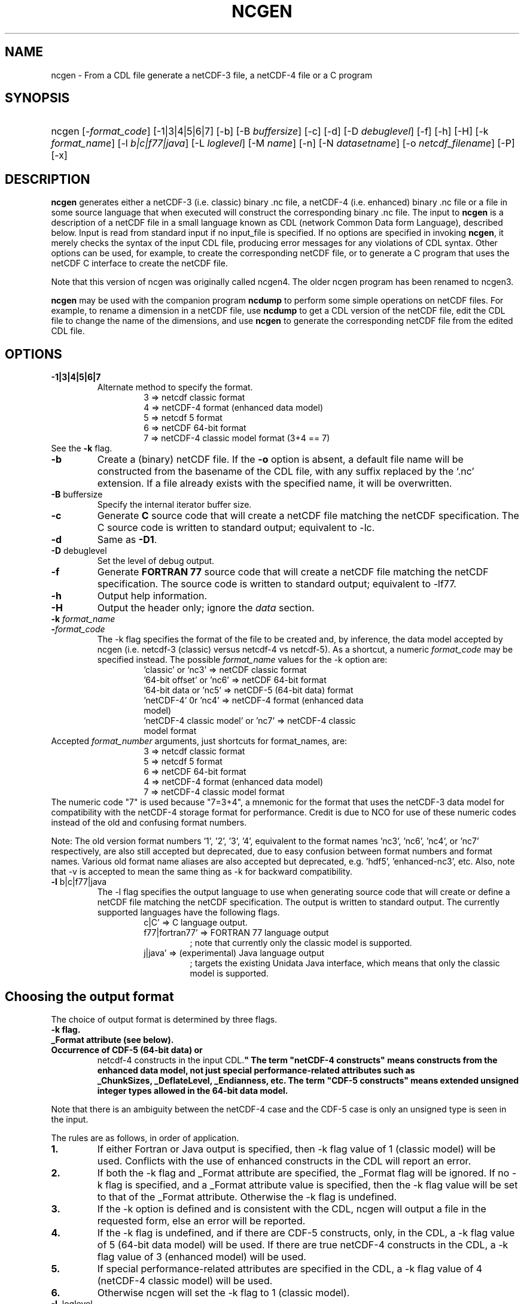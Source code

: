 .\" $Header: /upc/share/CVS/netcdf-3/ncgen/ncgen.1,v 1.10 2010/04/29 16:38:55 dmh Exp $
.TH NCGEN 1 "$Date: 2010/04/29 16:38:55 $" "Printed: \n(yr-\n(mo-\n(dy" "UNIDATA UTILITIES"
.SH NAME
ncgen \- From a CDL file generate a netCDF-3 file, a netCDF-4 file or a C program
.SH SYNOPSIS
.HP
ncgen
.nh
\%[\-\fIformat_code\fP]
\%[\-1|3|4|5|6|7]
\%[\-b]
\%[\-B \fIbuffersize\fP]
\%[\-c]
\%[\-d]
\%[\-D \fIdebuglevel\fP]
\%[\-f]
\%[\-h]
\%[\-H]
\%[\-k \fIformat_name\fP]
\%[\-l \fIb|c|f77|java\fP]
\%[\-L \fIloglevel\fP]
\%[\-M \fIname\fP]
\%[\-n]
\%[\-N \fIdatasetname\fP]
\%[\-o \fInetcdf_filename\fP]
\%[\-P]
\%[\-x]
.hy
.ft
.SH DESCRIPTION
\fBncgen\fP generates either a netCDF-3 (i.e. classic) binary .nc file,
a netCDF-4 (i.e. enhanced) binary .nc file
or a file in some source language that when executed will
construct the corresponding binary .nc file.
The input to \fBncgen\fP is a description of a netCDF
file in a small language known as CDL (network Common Data form Language),
described below.  Input is read from standard input if no input_file
is specified.
If no options are specified in invoking \fBncgen\fP, it merely checks the
syntax of the input CDL file, producing error messages for
any violations of CDL syntax.  Other options can be used, for example,
to create the corresponding netCDF file,
or to generate a C program that uses the netCDF C
interface to create the netCDF file.
.LP
Note that this version of ncgen was originally called ncgen4.
The older ncgen program has been renamed to ncgen3.
.LP
\fBncgen\fP may be used with the companion program \fBncdump\fP to perform
some simple operations on netCDF files.  For example, to rename a dimension
in a netCDF file, use \fBncdump\fP to get a CDL version of the netCDF file,
edit the CDL file to change the name of the dimensions, and use \fBncgen\fP
to generate the corresponding netCDF file from the edited CDL file.
.SH OPTIONS
.IP "\fB-1|3|4|5|6|7\fP"
Alternate method to specify the format.
.RS
.RS
.IP "3 => netcdf classic format"
.IP "4 => netCDF-4 format (enhanced data model)"
.IP "5 => netcdf 5 format"
.IP "6 => netCDF 64-bit format"
.IP "7 => netCDF-4 classic model format (3+4 == 7)"
.RE
.RE
See the \fB-k\fP flag.
.IP "\fB-b\fP"
Create a (binary) netCDF file.  If the \fB-o\fP option is absent, a
default file name will be constructed from the basename of the CDL
file, with any suffix replaced by the `.nc' extension.  If a
file already exists with the specified name, it will be overwritten.
.IP "\fB-B\fP \fRbuffersize\fP\fP"
Specify the internal iterator buffer size.
.IP "\fB-c\fP"
Generate
.B C
source code that will create a netCDF file
matching the netCDF specification.  The C source code is written to
standard output; equivalent to \-lc.
.IP "\fB-d\fP"
Same as \fB-D1\fP.
.IP "\fB-D\fP \fRdebuglevel\fP"
Set the level of debug output.
.IP "\fB-f\fP"
Generate
.B FORTRAN 77
source code that will create a netCDF file
matching the netCDF specification.
The source code is written to
standard output; equivalent to \-lf77.
.IP "\fB-h\fP"
Output help information.
.IP "\fB-H\fP"
Output the header only; ignore the \fIdata\fP section.
.IP "\fB-k \fIformat_name\fP"
.IP "\fB-\fIformat_code\fP"
The \-k flag specifies the format of the file to be created and, by inference,
the data model accepted by ncgen (i.e. netcdf-3 (classic) versus
netcdf-4 vs netcdf-5). As a shortcut, a numeric \fIformat_code\fP may be specified instead.
The possible \fIformat_name\fP values for the \-k option are:
.RS
.RS
.IP "'classic' or 'nc3' => netCDF classic format"
.IP "'64-bit offset' or 'nc6' => netCDF 64-bit format"
.IP "'64-bit data or 'nc5' => netCDF-5 (64-bit data) format"
.IP "'netCDF-4' 0r 'nc4' => netCDF-4 format (enhanced data model)"
.IP "'netCDF-4 classic model' or 'nc7' => netCDF-4 classic model format"
.RE
.RE
Accepted \fIformat_number\fP arguments, just shortcuts for format_names, are:
.RS
.RS
.IP "3 => netcdf classic format"
.IP "5 => netcdf 5 format"
.IP "6 => netCDF 64-bit format"
.IP "4 => netCDF-4 format (enhanced data model)"
.IP "7 => netCDF-4 classic model format"
.RE
.RE
The numeric code "7" is used because "7=3+4", a mnemonic for the format
that uses the netCDF-3 data model for compatibility with the netCDF-4
storage format for performance. Credit is due to NCO for use of these
numeric codes instead of the old and confusing format numbers.
.LP
Note: The old version format numbers '1', '2', '3', '4', equivalent
to the format names 'nc3', 'nc6', 'nc4', or 'nc7' respectively, are
also still accepted but deprecated, due to easy confusion between
format numbers and format names. Various old format name aliases are
also accepted but deprecated, e.g. 'hdf5', 'enhanced-nc3', etc.
Also, note that \-v is accepted to mean the same thing as
\-k for backward compatibility.
.IP "\fB-l\fP \fRb|c|f77|java\fP"
The \-l flag specifies the output language to use
when generating source code that will create or define a netCDF file
matching the netCDF specification.
The output is written to standard output.
The currently supported languages have the following flags.
.RS
.RS
.IP "c|C' => C language output."
.IP "f77|fortran77' => FORTRAN 77 language output"
; note that currently only the classic model is supported.
.IP "j|java' => (experimental) Java language output"
; targets the existing Unidata Java interface, which means that
only the classic model is supported.
.RE
.RE
.SH Choosing the output format
The choice of output format is determined by three flags.
.IP "\fB-k flag.\fP"
.IP "\fB_Format attribute (see below).\fP"
.IP "\fBOccurrence of CDF-5 (64-bit data) or
netcdf-4 constructs in the input CDL.\fP"
The term "netCDF-4 constructs" means
constructs from the enhanced data model,
not just special performance-related attributes such as
 _ChunkSizes, _DeflateLevel, _Endianness, etc.
The term "CDF-5 constructs" means
extended unsigned integer types allowed in the 64-bit data model.
.LP
Note that there is an ambiguity between the netCDF-4 case
and the CDF-5 case is only an unsigned type is seen in the input.
.LP
The rules are as follows, in order of application.
.IP "\fB1.\fP"
If either Fortran or Java output is specified,
then \-k flag value of 1 (classic model) will be used.
Conflicts with the use of enhanced constructs
in the CDL will report an error.
.IP "\fB2.\fP"
If both the \-k flag and _Format attribute are specified,
the _Format flag will be ignored.
If no \-k flag is specified, and a _Format attribute value
is specified, then the \-k flag value
will be set to that of the _Format attribute.
Otherwise the \-k flag is undefined.
.IP "\fB3.\fP"
If the \-k option is defined and is consistent with the CDL,
ncgen will output a file in the requested form,
else an error will be reported.
.IP "\fB4.\fP"
If the \-k flag is undefined,
and if there are CDF-5 constructs, only, in the CDL,
a \-k flag value of 5 (64-bit data model) will be used.
If there are true netCDF-4 constructs in the CDL,
a \-k flag value of 3 (enhanced model) will be used.
.IP "\fB5.\fP"
If special performance-related attributes are specified in the CDL,
a \-k flag value of 4 (netCDF-4 classic model) will be used.
.IP "\fB6.\fP"
Otherwise ncgen will set the \-k flag to 1 (classic model).
.RE
.IP "\fB-L\fP \fRloglevel\fP"
.IP "\fB-M\fP \fRname\fP"
Specify the name for the main function for C, F77, or Java.
.IP "\fB-n\fP"
.IP "\fB-N\fP \fRdatasetname\fP"
.IP "\fB-o\fP \fRnetcdf_file\fP"
Name of the file to pass to calls to "nc_create()".
If this option is specified it implies
(in the absence of any explicit \-l flag) the "\fB-b\fP" option.
This option is necessary because netCDF files
cannot be written directly to standard output, since standard output is not
seekable.
.IP "\fB-P\fP"
Use NC_DISKLESS mode to create the file totally in memory
before persisting it to disk.
.IP "\fB-x\fP"
Don't initialize data with fill values.  This can speed up creation of
large netCDF files greatly, but later attempts to read unwritten data
from the generated file will not be easily detectable.

.SH EXAMPLES
.LP
Check the syntax of the CDL file `\fBfoo.cdl\fP':
.RS
.HP
ncgen foo.cdl
.RE
.LP
From the CDL file `\fBfoo.cdl\fP', generate an equivalent binary netCDF file
named `\fBx.nc\fP':
.RS
.HP
ncgen \-o x.nc foo.cdl
.RE
.LP
From the CDL file `\fBfoo.cdl\fP', generate a C program containing the
netCDF function invocations necessary to create an equivalent binary netCDF
file named `\fBx.nc\fP':
.RS
.HP
ncgen \-lc foo.cdl >x.c
.RE
.LP
.SH USAGE
.SS "CDL Syntax Overview"
.LP
Below is an example of CDL syntax, describing a netCDF file with several
named dimensions (lat, lon, and time), variables (Z, t, p, rh, lat, lon,
time), variable attributes (units, long_name, valid_range, _FillValue),
and some data.  CDL keywords are in boldface.  (This example is intended to
illustrate the syntax; a real CDL file would have a more complete set of
attributes so that the data would be more completely self-describing.)
.RS
.nf
netcdf foo {  // an example netCDF specification in CDL

\fBtypes\fP:
    \fIubyte\fP \fIenum\fP enum_t {Clear = 0, Cumulonimbus = 1, Stratus = 2};
    \fIopaque\fP(11) opaque_t;
    \fIint\fP(*) vlen_t;

\fBdimensions\fP:
	lat = 10, lon = 5, time = \fIunlimited\fP ;

\fBvariables\fP:
	\fIlong\fP    lat(lat), lon(lon), time(time);
	\fIfloat\fP   Z(time,lat,lon), t(time,lat,lon);
	\fIdouble\fP  p(time,lat,lon);
	\fIlong\fP    rh(time,lat,lon);

	\fIstring\fP  country(time,lat,lon);
	\fIubyte\fP   tag;

	// variable attributes
	lat:long_name = "latitude";
	lat:units = "degrees_north";
	lon:long_name = "longitude";
	lon:units = "degrees_east";
	time:units = "seconds since 1992-1-1 00:00:00";

	// typed variable attributes
	\fIstring\fP Z:units = "geopotential meters";
	\fIfloat\fP Z:valid_range = 0., 5000.;
	\fIdouble\fP p:_FillValue = \-9999.;
	\fIlong\fP rh:_FillValue = \-1;
	\fIvlen_t\fP :globalatt = {17, 18, 19};
\fBdata\fP:
	lat   = 0, 10, 20, 30, 40, 50, 60, 70, 80, 90;
	lon   = \-140, \-118, \-96, \-84, \-52;
\fBgroup\fP: g {
\fBtypes\fP:
    \fIcompound\fP cmpd_t { \fIvlen_t\fP f1; \fIenum_t\fP f2;};
} // group g
\fBgroup\fP: h {
\fBvariables\fP:
	/g/\fIcmpd_t\fP  compoundvar;
\fBdata\fP:
        compoundvar = { {3,4,5}, enum_t.Stratus } ;
} // group h
}
.fi
.RE
.LP
All CDL statements are terminated by a semicolon.  Spaces, tabs,
and newlines can be used freely for readability.
Comments may follow the characters `//' on any line.
.LP
A CDL description consists of five optional parts:
\fItypes\fP,
\fIdimensions\fP,
\fIvariables\fP,
\fIdata\fP,
beginning with the keyword
.BR `types:' ,
.BR `dimensions:' ,
.BR `variables:' ,
and
.BR `data:',
respectively.
Note several things:
(1) the keyword includes the trailing colon, so there must not be any space before the colon character,
and (2) the keywords are required to be lower case.
.LP
The \fBvariables:\fP section may contain \fIvariable declarations\fP
and \fIattribute assignments\fP.
All sections may contain global attribute assignments.
.LP
In addition, after the \fBdata:\fP section, the user
may define a series of groups (see the example above).
Groups themselves can contain types, dimensions, variables,
data, and other (nested) groups.
.LP
The netCDF \fBtypes:\fP section declares the user defined types.
These may be constructed using any of the following types:
\fBenum\fP, \fBvlen\fP, \fBopaque\fP, or \fBcompound\fP.
.LP
A netCDF \fIdimension\fP is used to define the shape of one or more of the
multidimensional variables contained in the netCDF file.  A netCDF
dimension has a name and a size.  A dimension
can have the \fBunlimited\fP size, which means a variable using this
dimension can grow to any length in that dimension.
.LP
A \fIvariable\fP represents a multidimensional array of values of the
same type.  A variable has a name, a data type, and a shape described
by its list of dimensions.  Each variable may also have associated
\fIattributes\fP (see below) as well as data values.  The name, data
type, and shape of a variable are specified by its declaration in the
\fIvariable\fP section of a CDL description.  A variable may have the same
name as a dimension; by convention such a variable is one-dimensional
and contains coordinates of the dimension it names.  Dimensions need
not have corresponding variables.
.LP
A netCDF \fIattribute\fP contains information about a netCDF variable or
about the whole netCDF dataset.  Attributes are used
to specify such properties as units, special values, maximum and
minimum valid values, scaling factors, offsets, and parameters.  Attribute
information is represented by single values or arrays of values.  For
example, "units" is an attribute represented by a character array such
as "celsius".  An attribute has an associated variable, a name,
a data type, a length, and a value.  In contrast to variables that are
intended for data, attributes are intended for metadata (data about
data).
Unlike netCDF-3, attribute types can be any user defined type
as well as the usual built-in types.
.LP
In CDL, an attribute is designated by a
a type, a variable, a ':', and then an attribute name.
The type is optional and if missing, it will be inferred from the values
assigned to the attribute.
It is possible to assign \fIglobal\fP attributes
not associated with any variable to the netCDF as a whole by omitting
the variable name in the attribute declaration.
Notice that there is a potential ambiguity in a specification such as
.nf
x : a = ...
.fi
In this situation, x could be either a type for a global attribute,
or the variable name for an attribute. Since there could both be a type named
x and a variable named x, there is an ambiguity.
The rule is that in this situation, x will be interpreted as a
type if possible, and otherwise as a variable.
.LP
If not specified, the data type of an attribute in CDL
is derived from the type of the value(s) assigned to it.  The length of
an attribute is the number of data values assigned to it, or the
number of characters in the character string assigned to it.  Multiple
values are assigned to non-character attributes by separating the
values with commas.  All values assigned to an attribute must be of
the same type.
.LP
The names for CDL dimensions, variables, attributes, types, and groups
may contain any non-control utf-8 character
except the forward slash character (`/').
However, certain characters must escaped if they are used in a name,
where the escape character is the backward slash `\\'.
In particular, if the leading character off the name is a digit (0-9),
then it must be preceded by the escape character.
In addition, the characters ` !"#$%&()*,:;<=>?[]^`\'{}|~\\'
must be escaped if they occur anywhere in a name.
Note also that attribute names that begin with an underscore (`_')
are reserved for the use of Unidata and should not be used in user
defined attributes.
.LP
Note also that the words
`variables',
`dimensions',
`data',
`group',
and `types'
are legal CDL names, but be careful that there is a space
between them and any following colon character when used as a variable name.
This is mostly an issue with attribute declarations.
For example, consider this.
.HP
.RS
.nf
 netcdf ... {
 ...
 variables:
    int dimensions;
        dimensions: attribute=0 ; // this will cause an error
        dimensions : attribute=0 ; // this is ok.
	...
 }
.fi
.RE
.LP
The optional \fBdata:\fP section of a CDL specification is where
netCDF variables may be initialized.  The syntax of an initialization
is simple: a variable name, an equals sign, and a
comma-delimited list of constants (possibly separated by spaces, tabs
and newlines) terminated with a semicolon.  For multi-dimensional
arrays, the last dimension varies fastest.  Thus row-order rather than
column order is used for matrices.  If fewer values are supplied than
are needed to fill a variable, it is extended with a type-dependent
`fill value', which can be overridden by supplying a value for a
distinguished variable attribute named `_FillValue'.  The
types of constants need not match the type declared for a variable;
coercions are done to convert integers to floating point, for example.
The constant `_' can be used to designate the fill value for a variable.
If the type of the variable is explicitly `string', then the special
constant `NIL` can be used to represent a nil string, which is not the
same as a zero length string.
.SS "Primitive Data Types"
.LP
.RS
.nf
\fBchar\fP	characters
\fBbyte\fP	8-bit data
\fBshort\fP	16-bit signed integers
\fBint\fP	32-bit signed integers
\fBlong\fP	(synonymous with \fBint\fP)
\fBint64\fP	64-bit signed integers
\fBfloat\fP	IEEE single precision floating point (32 bits)
\fBreal\fP	(synonymous with \fBfloat\fP)
\fBdouble\fP	IEEE double precision floating point (64 bits)
\fBubyte\fP	unsigned 8-bit data
\fBushort\fP	16-bit unsigned integers
\fBuint\fP	32-bit unsigned integers
\fBuint64\fP	64-bit unsigned integers
\fBstring\fP	arbitrary length strings
.fi
.RE
.LP
CDL supports a superset of the primitive data types of C.
The names for the primitive data types are reserved words in CDL,
so the names of variables, dimensions, and attributes must not be
primitive type names.  In declarations, type names may be specified
in either upper or lower case.
.LP
Bytes are intended to hold a full eight
bits of data, and the zero byte has no special significance, as it
mays for character data.
\fBncgen\fP converts \fBbyte\fP declarations to \fBchar\fP
declarations in the output C code and to the nonstandard \fBBYTE\fP
declaration in output Fortran code.
.LP
Shorts can hold values between \-32768 and 32767.
\fBncgen\fP converts \fBshort\fP declarations to \fBshort\fP
declarations in the output C code and to the nonstandard \fBINTEGER*2\fP
declaration in output Fortran code.
.LP
Ints can hold values between \-2147483648 and 2147483647.
\fBncgen\fP converts \fBint\fP declarations to \fBint\fP
declarations in the output C code and to \fBINTEGER\fP
declarations in output Fortran code.  \fBlong\fP
is accepted as a synonym for \fBint\fP in CDL declarations, but is
deprecated since there are now platforms with 64-bit representations
for C longs.
.LP
Int64 can hold values between \-9223372036854775808
and 9223372036854775807.
\fBncgen\fP converts \fBint64\fP declarations to \fBlonglong\fP
declarations in the output C code.
.\" and to \fBINTEGER\fP declarations in output Fortran code.
.LP
Floats can hold values between about \-3.4+38 and 3.4+38.  Their
external representation is as 32-bit IEEE normalized single-precision
floating point numbers.  \fBncgen\fP converts \fBfloat\fP
declarations to \fBfloat\fP declarations in the output C code and to
\fBREAL\fP declarations in output Fortran code.  \fBreal\fP is accepted
as a synonym for \fBfloat\fP in CDL declarations.
.LP
Doubles can hold values between about \-1.7+308 and 1.7+308.  Their
external representation is as 64-bit IEEE standard normalized
double-precision floating point numbers.  \fBncgen\fP converts
\fBdouble\fP declarations to \fBdouble\fP declarations in the output C
code and to \fBDOUBLE PRECISION\fP declarations in output Fortran
code.
.LP
The unsigned counterparts of the above integer types
are mapped to the corresponding unsigned C types.
Their ranges are suitably modified to start at zero.
.LP
The technical interpretation of the char type is that it is an unsigned
8-bit value. The encoding of the 256 possible values
is unspecified by default. A variable of char type
may be marked with an "_Encoding" attribute to indicate
the character set to be used: US-ASCII, ISO-8859-1, etc.
Note that specifying the encoding of UTF-8 is equivalent to
specifying US-ASCII
This is because multi-byte UTF-8 characters cannot
be stored in an 8-bit character. The only legal
single byte UTF-8 values are by definition
the 7-bit US-ASCII encoding with the top bit set to zero.
.LP
Strings are assumed by default to be encoded using UTF-8.
Note that this means that multi-byte UTF-8 encodings may
be present in the string, so it is possible that the number
of distinct UTF-8 characters in a string is smaller than
the number of 8-bit bytes used to store the string.
.LP
.SS "CDL Constants"
.LP
Constants assigned to attributes or variables may be of any of the
basic netCDF types.  The syntax for constants is similar to C syntax,
except that type suffixes must be appended to shorts and floats to
distinguish them from longs and doubles.
.LP
A \fIbyte\fP constant is represented by
an integer constant with a `b' (or
`B') appended.  In the old netCDF-2 API, byte constants could also be
represented using single characters or standard C character escape
sequences such as `a' or `\n'.  This is still supported for backward
compatibility, but deprecated to make the distinction clear between
the numeric byte type and the textual char type.  Example byte
constants include:
.RS
.nf
 0b             // a zero byte
 \-1b            // \-1 as an 8-bit byte
 255b           // also \-1 as a signed 8-bit byte
.fi
.RE
.LP
\fIshort\fP integer constants are intended for representing 16-bit
signed quantities.  The form of a \fIshort\fP constant is an integer
constant with an `s' or `S' appended.  If a \fIshort\fP constant
begins with `0', it is interpreted as octal, except that if it begins with
`0x', it is interpreted as a hexadecimal constant.  For example:
.RS
.nf
\-2s	// a short \-2
0123s	// octal
0x7ffs  //hexadecimal
.fi
.RE
.LP
\fIint\fP integer constants are intended for representing 32-bit signed
quantities.  The form of an \fIint\fP constant is an ordinary integer
constant, although it is acceptable to optionally append a single `l' or
`L' (again, deprecated). Be careful, though, the L suffix is interpreted
as a 32 bit integer, and never as a 64 bit integer. This can be confusing
since the C long type can ambigously be either 32 bit or 64 bit.
.LP
If an \fIint\fP constant begins with `0', it is interpreted as
octal, except that if it begins with `0x', it is interpreted as a hexadecimal
constant (but see opaque constants below).
Examples of valid \fIint\fP constants include:
.RS
.nf
\-2
1234567890L
0123		// octal
0x7ff		// hexadecimal
.fi
.RE
.LP
\fIint64\fP integer constants are intended for representing 64-bit
signed quantities.  The form of an \fIint64\fP constant is an integer
constant with an `ll' or `LL' appended.  If an \fIint64\fP constant
begins with `0', it is interpreted as octal, except that if it begins with
`0x', it is interpreted as a hexadecimal constant.  For example:
.RS
.nf
\-2ll	// an unsigned \-2
0123LL	// octal
0x7ffLL  //hexadecimal
.fi
.RE
.LP
Floating point constants of type \fIfloat\fP are appropriate for representing
floating point data with about seven significant digits of precision.
The form of a \fIfloat\fP constant is the same as a C floating point
constant with an `f' or `F' appended.  For example the following
are all acceptable \fIfloat\fP constants:
.RS
.nf
\-2.0f
3.14159265358979f	// will be truncated to less precision
1.f

.fi
.RE
.LP
Floating point constants of type \fIdouble\fP are appropriate for
representing floating point data with about sixteen significant digits
of precision.  The form of a \fIdouble\fP constant is the same as a C
floating point constant.  An optional `d' or `D' may be appended.
For example the following are all acceptable \fIdouble\fP constants:
.RS
.nf
\-2.0
3.141592653589793
1.0e-20
1.d
.fi
.RE
.LP
Unsigned integer constants can be created by appending
the character 'U' or 'u' between the constant and any trailing
size specifier, or immediately at the end of the size specifier.
Thus one could say
10U, 100su, 100000ul, or 1000000llu, for example.
.LP
Single character constants may be enclosed in single quotes.
If a sequence of one or more characters is enclosed
in double quotes, then its interpretation must be inferred
from the context. If the dataset is created using the netCDF
classic model, then all such constants are interpreted
as a character array, so each character in the constant
is interpreted as if it were a single character.
If the dataset is netCDF extended, then the constant may
be interpreted as for the classic model or as a true string
(see below) depending on the type of the attribute or variable
into which the string is contained.
.LP
The interpretation of char constants is that those
that are in the printable ASCII range (' '..'~') are assumed to
be encoded as the 1-byte subset ofUTF-8, which is equivalent to US-ASCII.
In all cases, the usual C string escape conventions are honored
for values from 0 thru 127. Values greater than 127 are allowed,
but their encoding is undefined.
For netCDF extended, the use of the char type is deprecated
in favor of the string type.
.LP
Some character constant examples are as follows.
.RS
.nf
 'a'		// ASCII `a'
 "a"		// equivalent to 'a'
 "Two\\nlines\\n"	// a 10-character string with two embedded newlines
 "a bell:\\007"	// a string containing an ASCII bell
.fi
.RE
Note that the netCDF character array "a" would fit in a one-element
variable, since no terminating NULL character is assumed.  However, a zero
byte in a character array is interpreted as the end of the significant
characters by the \fBncdump\fP program, following the C convention.
Therefore, a NULL byte should not be embedded in a character string unless
at the end: use the \fIbyte\fP data type instead for byte arrays that
contain the zero byte.
.LP
\fIString\fP constants are, like character constants,
represented using double quotes. This represents a potential
ambiguity since a multi-character string may also indicate
a dimensioned character value. Disambiguation usually occurs
by context, but care should be taken to specify the\fIstring\fP
type to ensure the proper choice.
String constants are assumed to always be UTF-8 encoded. This
specifically means that the string constant may actually
contain multi-byte UTF-8 characters.
The special constant `NIL` can be used to represent a nil string, which is not the
same as a zero length string.
.LP
\fIOpaque\fP constants are represented as
sequences of hexadecimal digits preceded by 0X or 0x: 0xaa34ffff,
for example.
These constants can still be used as integer constants
and will be either truncated or extended as necessary.
.SS "Compound Constant Expressions"
.LP
In order to assign values to variables (or attributes)
whose type is user-defined type, the constant notation has been
extended to include sequences of constants enclosed in curly
brackets (e.g. "{"..."}").
Such a constant is called a compound constant, and compound constants
can be nested.
.LP
Given a type "T(*) vlen_t", where T is some other arbitrary base type,
constants for this should be specified as follows.
.nf
    vlen_t var[2] = {t11,t12,...t1N}, {t21,t22,...t2m};
.fi
The values tij, are assumed to be constants of type T.
.LP
Given a type "compound cmpd_t {T1 f1; T2 f2...Tn fn}",
where the Ti are other arbitrary base types,
constants for this should be specified as follows.
.nf
    cmpd_t var[2] = {t11,t12,...t1N}, {t21,t22,...t2n};
.fi
The values tij, are assumed to be constants of type Ti.
If the fields are missing, then they will be set using any
specified or default fill value for the field's base type.
.LP
The general set of rules for using braces are defined in the
.B Specifying
.B Datalists
section below.
.LP
.SS "Scoping Rules"
.LP
With the addition of groups, the name space for defined objects
is no longer flat. References (names)
of any type, dimension, or variable may be prefixed
with the absolute path specifying a specific declaration.
Thus one might say
.nf
    variables:
        /g1/g2/t1 v1;
.fi
The type being referenced (t1) is the one within group g2, which in
turn is nested in group g1.
The similarity of this notation to Unix file paths is deliberate,
and one can consider groups as a form of directory structure.
.LP
When name is not prefixed, then scope rules are applied to locate the
specified declaration. Currently, there are three rules: one for dimensions,
one for types and enumeration constants, and one for all others.
.HP
When an unprefixed name of a dimension is used (as in a
variable declaration), ncgen first looks in the immediately
enclosing group for the dimension.  If it is not found
there, then it looks in the group enclosing this group.
This continues up the group hierarchy until the dimension is
found, or there are no more groups to search.
.HP
2. When an unprefixed name of a type or an enumeration constant
is used, ncgen searches the group tree using a pre-order depth-first
search. This essentially means that it will find the matching declaration
that precedes the reference textually in the cdl file and that
is "highest" in the group hierarchy.
.HP
3. For all other names, only the immediately enclosing group is searched.
.LP
One final note. Forward references are not allowed.
This means that specifying, for example,
/g1/g2/t1 will fail if this reference occurs before g1 and/or g2 are defined.
.SS "Specifying Enumeration Constants"
.LP
References to Enumeration constants (in data lists) can be ambiguous
since the same enumeration constant name can be defined in more than
one enumeration. If a cdl file specified an ambiguous constant,
then ncgen will signal an error. Such constants can be disambiguated
in two ways.
.IP "\fB1.\fP"
Prefix the enumeration constant with the name of the enumeration separated
by a dot: \fIenum.econst\fP, for example.
.IP "\fB2.\fP"
If case one is not sufficient to disambiguate the enumeration constant,
then one must specify the precise enumeration type using
a group path: \fI/g1/g2/enum.econst\fP, for example.
.SS "Special Attributes"
.LP
Special, virtual, attributes can be specified to provide
performance-related information about the file format and
about variable properties.
The file must be a netCDF-4 file for these to take effect.
.LP
These special virtual attributes are not actually part of the file,
they are merely a convenient way to set miscellaneous
properties of the data in CDL
.LP
The special attributes currently supported are as follows:
`_Format',
`_Fletcher32,
`_ChunkSizes',
`_Endianness',
`_DeflateLevel',
`_Shuffle', and
`_Storage'.
.LP
`_Format' is a global attribute specifying the netCDF format
variant. Its value must be a single string
matching one of `classic', `64-bit offset', `64-bit data', `netCDF-4', or
`netCDF-4 classic model'.
.LP
The rest of the special attributes are all variable attributes.
Essentially all of then map to some corresponding `nc_def_var_XXX'
function as defined in the netCDF-4 API.
For the attributes that are essentially boolean (_Fletcher32, _Shuffle,
and _NOFILL), the value true can be specified by using the strings
`true' or `1', or by using the integer 1.
The value false expects either `false', `0', or the integer 0.
The actions associated with these attributes are as follows.
.IP 1. 3
`_Fletcher32 sets the `fletcher32' property for a variable.
.IP 2. 3
`_Endianness' is either `little' or `big', depending on
how the variable is stored when first written.
.IP 3. 3
`_DeflateLevel' is an
integer between 0 and 9 inclusive if compression has been specified
for the variable.
.IP 4. 3
`_Shuffle' specifies if the the shuffle filter should be used.
.IP 5. 3
`_Storage' is `contiguous' or `compact` or `chunked'.
.IP 6. 3
`_ChunkSizes' is a list of chunk sizes for each dimension of
the variable
.LP
Note that attributes such as "add_offset" or "scale_factor"
have no special meaning to ncgen.  These attributes are
currently conventions, handled above the library layer by
other utility packages, for example NCO.
.LP
.SS "Specifying Datalists"
.LP
Specifying datalists for variables in the `data:` section can be somewhat
complicated. There are some rules that must be followed
to ensure that datalists are parsed correctly by ncgen.
.LP
First, the top level is automatically assumed to be a list of items, so it should not be inside {...}.
That means that if the variable is a scalar, there will be a single top-level element
and if the variable is an array, there will be N top-level elements.
For each element of the top level list, the following rules should be applied.
.IP 1. 3
Instances of UNLIMITED dimensions (other than the first dimension) must be surrounded by {...} in order to specify the size.
.IP 2. 3
Compound instances must be embedded in {...}
.IP 3. 3
Non-scalar fields of compound instances must be embedded in {...}.
.IP 4. 3
Instances of vlens must be surrounded by {...} in order to specify the size.
.LP
Datalists associated with attributes are implicitly a vector (i.e., a list) of values of the type of the attribute and the above rules must apply with that in mind.
.IP 7. 3
No other use of braces is allowed.
.LP
Note that one consequence of these rules is that
arrays of values cannot have subarrays within braces.
Consider, for example, int var(d1)(d2)...(dn),
where none of d2...dn are unlimited.
A datalist for this variable must be a single list of integers,
where the number of integers is no more than D=d1*d2*...dn values;
note that the list can be less than D, in which case fill values
will be used to pad the list.
.LP
Rule 6 about attribute datalist has the following consequence.
If the type of the attribute is a compound (or vlen) type, and if
the number of entries in the list is one, then the compound instances
must be enclosed in braces.
.LP
.SS "Specifying Character Datalists"
.LP
Specifying datalists for variables of type char also has some
complications. consider, for example
.RS
.nf
dimensions: u=UNLIMITED; d1=1; d2=2; d3=3;
            d4=4; d5=5; u2=UNLIMITED;
variables: char var(d4,d5);
datalist: var="1", "two", "three";
.fi
.RE
.LP
We have twenty elements of var to fill (d5 X d4)
and we have three strings of length 1, 3, 5.
How do we assign the characters in the strings to the
twenty elements?
.LP
This is challenging because it is desirable to mimic
the original ncgen (ncgen3).
The core algorithm is notionally as follows.
.IP 1. 3
Assume we have a set of dimensions D1..Dn,
where D1 may optionally be an Unlimited dimension.
It is assumed that the sizes of the Di are all known
(including unlimited dimensions).
.IP 2. 3
Given a sequence of string or character constants
C1..Cm, our goal is to construct a single string
whose length is the cross product of D1 thru Dn.
Note that for purposes of this algorithm, character constants
are treated as strings of size 1.
.IP 3. 3
Construct Dx = cross product of D1 thru D(n-1).
.IP 4. 3
For each constant Ci, add fill characters as needed
so that its length is a multiple of Dn.
.IP 5. 3
Concatenate the modified C1..Cm to produce string S.
.IP 6. 3
Add fill characters to S to make its length be a multiple of Dn.
.IP 8. 3
If S is longer than the Dx * Dn, then truncate
and generate a warning.
.LP
There are three other cases of note.
.IP 1. 3
If there is only a single, unlimited dimension,
then all of the constants are concatenated
and fill characters are added to the
end of the resulting string to make its
length be that of the unlimited dimension.
If the length is larger than
the unlimited dimension, then it is truncated
with a warning.
.IP 2. 3
For the case of  character typed vlen, "char(*) vlen_t" for example.
we simply concatenate all the constants with no filling at all.
.IP 3. 3
For the case of a character typed attribute,
we simply concatenate all the constants.
.LP
In netcdf-4, dimensions other than the first can be unlimited.
Of course by the rules above, the interior unlimited instances
must be delimited by {...}. For example.
.in +5
.nf
variables: char var(u,u2);
datalist: var={"1", "two"}, {"three"};
.fi
.in -5
In this case u will have the effective length of two.
Within each instance of u2, the rules above will apply, leading
to this.
.in +5
datalist: var={"1","t","w","o"}, {"t","h","r","e","e"};
.in -5
The effective size of u2 will be the max of the two instance lengths
(five in this case)
and the shorter will be padded to produce this.
.in +5
datalist: var={"1","t","w","o","\\0"}, {"t","h","r","e","e"};
.in -5
.LP
Consider an even more complicated case.
.in +5
.nf
variables: char var(u,u2,u3);
datalist: var={{"1", "two"}}, {{"three"},{"four","xy"}};
.fi
.in -5
In this case u again will have the effective length of two.
The u2 dimensions will have a size = max(1,2) = 2;
Within each instance of u2, the rules above will apply, leading to this.
.in +5
.nf
datalist: var={{"1","t","w","o"}}, {{"t","h","r","e","e"},{"f","o","u","r","x","y"}};
.fi
.in -5
The  effective  size  of u3 will be the max of the two instance lengths
(six in this case) and the shorter ones will be padded to produce this.
.in +5
.nf
datalist: var={{"1","t","w","o","\0","\0"}}, {{"t","h","r","e","e","\0"},{"f","o","u","r","x","y"}};
.fi
.in -5
Note however that the first instance of u2 is less than the max length
of u2, so we need to add a filler for another instance of u2, producing this.
.in +5
.nf
datalist: var={{"1","t","w","o","\0","\0"},{"\0","\0","\0","\0","\0","\0"}}, {{"t","h","r","e","e","\0"},{"f","o","u","r","x","y"}};
.fi
.in -5

.SH BUGS
.LP
The programs generated by \fBncgen\fP when using the \fB-c\fP flag
use initialization statements to store data in variables, and will fail to
produce compilable programs if you try to use them for large datasets, since
the resulting statements may exceed the line length or number of
continuation statements permitted by the compiler.
.LP
The CDL syntax makes it easy to assign what looks like an array of
variable-length strings to a netCDF variable, but the strings may simply be
concatenated into a single array of characters.
Specific use of the \fIstring\fP type specifier may solve the problem

.SH "CDL Grammar"
.LP
The file ncgen.y is the definitive grammar for CDL, but a stripped
down version is included here for completeness.
.RS
.nf
ncdesc: NETCDF
	datasetid
        rootgroup
        ;

datasetid: DATASETID

rootgroup: '{'
           groupbody
           subgrouplist
           '}';

groupbody:
		attrdecllist
                typesection
                dimsection
                vasection
                datasection
                ;

subgrouplist:
	  /*empty*/
	| subgrouplist namedgroup
	;

namedgroup: GROUP ident '{'
            groupbody
            subgrouplist
            '}'
	    attrdecllist
	    ;

typesection:    /* empty */
                | TYPES
		| TYPES typedecls
                ;

typedecls:
	  type_or_attr_decl
	| typedecls type_or_attr_decl
	;

typename: ident ;

type_or_attr_decl:
	  typedecl
	| attrdecl ';'
	;

typedecl:
	  enumdecl optsemicolon
	| compounddecl optsemicolon
	| vlendecl optsemicolon
	| opaquedecl optsemicolon
	;

optsemicolon:
	  /*empty*/
	| ';'
	;

enumdecl: primtype ENUM typename ;

enumidlist:   enumid
	    | enumidlist ',' enumid
	    ;

enumid: ident '=' constint ;

opaquedecl: OPAQUE '(' INT_CONST ')' typename ;

vlendecl: typeref '(' '*' ')' typename ;

compounddecl: COMPOUND typename '{' fields '}' ;

fields:   field ';'
	| fields field ';'
	;

field: typeref fieldlist ;

primtype:         CHAR_K
                | BYTE_K
                | SHORT_K
                | INT_K
                | FLOAT_K
                | DOUBLE_K
                | UBYTE_K
                | USHORT_K
                | UINT_K
                | INT64_K
                | UINT64_K
                ;

dimsection:     /* empty */
                | DIMENSIONS
		| DIMENSIONS dimdecls
                ;

dimdecls:       dim_or_attr_decl ';'
                | dimdecls dim_or_attr_decl ';'
                ;

dim_or_attr_decl: dimdeclist  | attrdecl  ;

dimdeclist:     dimdecl
                | dimdeclist ',' dimdecl
                ;

dimdecl:
	  dimd '=' UINT_CONST
	| dimd '=' INT_CONST
        | dimd '=' DOUBLE_CONST
        | dimd '=' NC_UNLIMITED_K
        ;

dimd:           ident ;

vasection:      /* empty */
                | VARIABLES
                | VARIABLES vadecls
                ;

vadecls:        vadecl_or_attr ';'
                | vadecls vadecl_or_attr ';'
                ;

vadecl_or_attr: vardecl  | attrdecl  ;

vardecl:        typeref varlist ;

varlist:      varspec
            | varlist ',' varspec
            ;

varspec:        ident dimspec ;

dimspec:        /* empty */
                | '(' dimlist ')'
                ;

dimlist:        dimref
                | dimlist ',' dimref
                ;

dimref: path ;

fieldlist:
	  fieldspec
	| fieldlist ',' fieldspec
        ;

fieldspec: ident fielddimspec ;

fielddimspec:     /* empty */
                | '(' fielddimlist ')'
                ;

fielddimlist:
	  fielddim
	| fielddimlist ',' fielddim
        ;

fielddim:
	  UINT_CONST
	| INT_CONST
	;

/* Use this when referencing defined objects */
varref: type_var_ref ;

typeref: type_var_ref	   ;

type_var_ref:
    	  path
	| primtype
	;

/* Use this for all attribute decls */
/* Watch out; this is left recursive */
attrdecllist: /*empty*/  | attrdecl ';' attrdecllist  ;

attrdecl:
	  ':' ident '=' datalist
	| typeref type_var_ref ':' ident '=' datalist
	| type_var_ref ':' ident '=' datalist
	| type_var_ref ':' _FILLVALUE '=' datalist
	| typeref type_var_ref ':' _FILLVALUE '=' datalist
	| type_var_ref ':' _STORAGE '=' conststring
	| type_var_ref ':' _CHUNKSIZES '=' intlist
	| type_var_ref ':' _FLETCHER32 '=' constbool
	| type_var_ref ':' _DEFLATELEVEL '=' constint
	| type_var_ref ':' _SHUFFLE '=' constbool
	| type_var_ref ':' _ENDIANNESS '=' conststring
	| type_var_ref ':' _NOFILL '=' constbool
	| ':' _FORMAT '=' conststring
	;

path:
	  ident
	| PATH
	;

datasection:    /* empty */
                | DATA
                | DATA datadecls
                ;

datadecls:
	  datadecl ';'
	| datadecls datadecl ';'
	;

datadecl: varref '=' datalist ;
datalist:
	  datalist0
	| datalist1
	;

datalist0:
	/*empty*/
	;

/* Must have at least 1 element */
datalist1:
	  dataitem
	| datalist ',' dataitem
	;

dataitem:
	  constdata
	| '{' datalist '}'
	;

constdata:
	  simpleconstant
	| OPAQUESTRING
	| FILLMARKER
	| NIL
	| econstref
	| function
	;

econstref: path ;

function: ident '(' arglist ')' ;

arglist:
	  simpleconstant
	| arglist ',' simpleconstant
	;

simpleconstant:
	  CHAR_CONST /* never used apparently*/
	| BYTE_CONST
	| SHORT_CONST
	| INT_CONST
	| INT64_CONST
	| UBYTE_CONST
	| USHORT_CONST
	| UINT_CONST
	| UINT64_CONST
	| FLOAT_CONST
	| DOUBLE_CONST
	| TERMSTRING
	;

intlist:
	  constint
	| intlist ',' constint
	;

constint:
	  INT_CONST
	| UINT_CONST
	| INT64_CONST
	| UINT64_CONST
	;

conststring: TERMSTRING ;

constbool:
	  conststring
	| constint
	;

/* Push all idents thru here for tracking */
ident: IDENT ;
.fi
.RE
